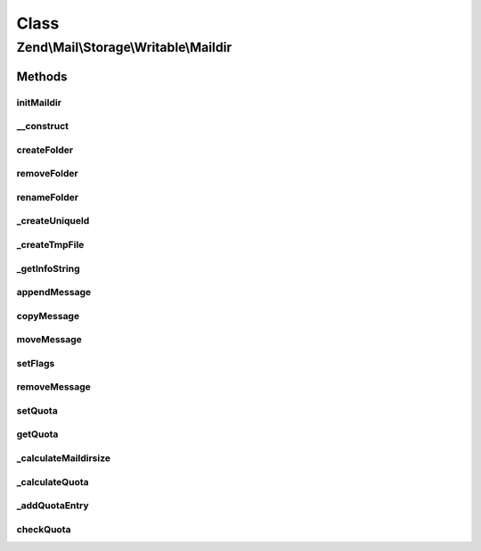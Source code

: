 .. Mail/Storage/Writable/Maildir.php generated using docpx on 01/30/13 03:02pm


Class
*****

Zend\\Mail\\Storage\\Writable\\Maildir
======================================

Methods
-------

initMaildir
+++++++++++

.. function:: initMaildir()


    create a new maildir
    
    If the given dir is already a valid maildir this will not fail.

    :param string: directory for the new maildir (may already exist)

    :throws \Zend\Mail\Storage\Exception\RuntimeException: 
    :throws \Zend\Mail\Storage\Exception\InvalidArgumentException: 



__construct
+++++++++++

.. function:: __construct()


    Create instance with parameters
    Additional parameters are (see parent for more):
      - create if true a new maildir is create if none exists

    :param $params: mail reader specific parameters

    :throws \Zend\Mail\Storage\Exception\ExceptionInterface: 



createFolder
++++++++++++

.. function:: createFolder()


    create a new folder
    
    This method also creates parent folders if necessary. Some mail storages may restrict, which folder
    may be used as parent or which chars may be used in the folder name

    :param string: global name of folder, local name if $parentFolder is set
    :param string|\Zend\Mail\Storage\Folder: parent folder for new folder, else root folder is parent

    :throws \Zend\Mail\Storage\Exception\RuntimeException: 

    :rtype: string only used internally (new created maildir)



removeFolder
++++++++++++

.. function:: removeFolder()


    remove a folder

    :param string|Folder: name or instance of folder

    :throws \Zend\Mail\Storage\Exception\RuntimeException: 



renameFolder
++++++++++++

.. function:: renameFolder()


    rename and/or move folder
    
    The new name has the same restrictions as in createFolder()

    :param string|\Zend\Mail\Storage\Folder: name or instance of folder
    :param string: new global name of folder

    :throws \Zend\Mail\Storage\Exception\RuntimeException: 



_createUniqueId
+++++++++++++++

.. function:: _createUniqueId()


    create a uniqueid for maildir filename
    
    This is nearly the format defined in the maildir standard. The microtime() call should already
    create a uniqueid, the pid is for multicore/-cpu machine that manage to call this function at the
    exact same time, and uname() gives us the hostname for multiple machines accessing the same storage.
    
    If someone disables posix we create a random number of the same size, so this method should also
    work on Windows - if you manage to get maildir working on Windows.
    Microtime could also be disabled, although I've never seen it.

    :rtype: string new uniqueid



_createTmpFile
++++++++++++++

.. function:: _createTmpFile()


    open a temporary maildir file
    
    makes sure tmp/ exists and create a file with a unique name
    you should close the returned filehandle!

    :param string: name of current folder without leading .

    :throws \Zend\Mail\Storage\Exception\RuntimeException: 

    :rtype: array array('dirname' => dir of maildir folder, 'uniq' => unique id, 'filename' => name of create file
                    'handle'  => file opened for writing)



_getInfoString
++++++++++++++

.. function:: _getInfoString()


    create an info string for filenames with given flags

    :param array: wanted flags, with the reference you'll get the set flags with correct key (= char for flag)

    :throws \Zend\Mail\Storage\Exception\InvalidArgumentException: 

    :rtype: string info string for version 2 filenames including the leading colon



appendMessage
+++++++++++++

.. function:: appendMessage()


    append a new message to mail storage

    :param string|stream: message as string or stream resource
    :param null|string|\Zend\Mail\Storage\Folder: folder for new message, else current folder is taken
    :param null|array: set flags for new message, else a default set is used
    :param bool: handle this mail as if recent flag has been set,
                                                             should only be used in delivery

    :throws \Zend\Mail\Storage\Exception\RuntimeException: 



copyMessage
+++++++++++

.. function:: copyMessage()


    copy an existing message

    :param int: number of message
    :param string|\Zend\Mail\Storage\Folder: name or instance of targer folder

    :throws \Zend\Mail\Storage\Exception\RuntimeException: 



moveMessage
+++++++++++

.. function:: moveMessage()


    move an existing message

    :param int: number of message
    :param string|\Zend\Mail\Storage\Folder: name or instance of targer folder

    :throws \Zend\Mail\Storage\Exception\RuntimeException: 



setFlags
++++++++

.. function:: setFlags()


    set flags for message
    
    NOTE: this method can't set the recent flag.

    :param int: number of message
    :param array: new flags for message

    :throws \Zend\Mail\Storage\Exception\RuntimeException: 



removeMessage
+++++++++++++

.. function:: removeMessage()


    stub for not supported message deletion

    :param $id: 

    :throws \Zend\Mail\Storage\Exception\RuntimeException: 



setQuota
++++++++

.. function:: setQuota()


    enable/disable quota and set a quota value if wanted or needed
    
    You can enable/disable quota with true/false. If you don't have
    a MDA or want to enforce a quota value you can also set this value
    here. Use array('size' => SIZE_QUOTA, 'count' => MAX_MESSAGE) do
    define your quota. Order of these fields does matter!

    :param bool|array: new quota value



getQuota
++++++++

.. function:: getQuota()


    get currently set quota


    :param bool: 

    :throws \Zend\Mail\Storage\Exception\RuntimeException: 

    :rtype: bool|array 



_calculateMaildirsize
+++++++++++++++++++++

.. function:: _calculateMaildirsize()


    @see http://www.inter7.com/courierimap/README.maildirquota.html "Calculating maildirsize"


    :rtype: array 



_calculateQuota
+++++++++++++++

.. function:: _calculateQuota()


    @see http://www.inter7.com/courierimap/README.maildirquota.html "Calculating the quota for a Maildir++"

    :param bool: 

    :rtype: array 



_addQuotaEntry
++++++++++++++

.. function:: _addQuotaEntry()



checkQuota
++++++++++

.. function:: checkQuota()


    check if storage is currently over quota


    :param bool: return known data of quota and current size and message count
    :param bool: 

    :rtype: bool|array over quota state or detailed response



